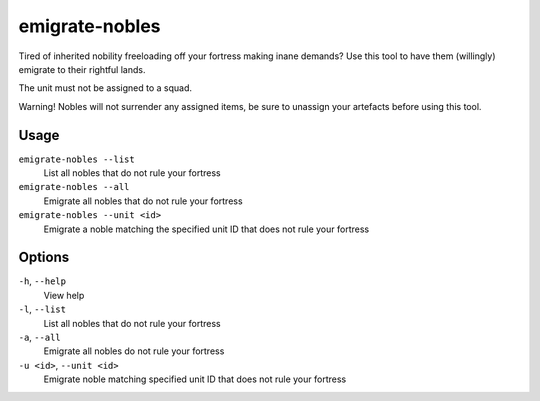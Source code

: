 emigrate-nobles
===============

.. dfhack-tool::
    :summary: Allow inherited nobles to emigrate from fort to their site of governance.
    :tags: fort units

Tired of inherited nobility freeloading off your fortress making inane demands? Use this tool
to have them (willingly) emigrate to their rightful lands.

The unit must not be assigned to a squad.

Warning! Nobles will not surrender any assigned items, be sure to unassign your artefacts before
using this tool.

Usage
-----

``emigrate-nobles --list``
    List all nobles that do not rule your fortress
``emigrate-nobles --all``
    Emigrate all nobles that do not rule your fortress
``emigrate-nobles --unit <id>``
    Emigrate a noble matching the specified unit ID that does not rule your fortress

Options
-------

``-h``, ``--help``
    View help
``-l``, ``--list``
    List all nobles that do not rule your fortress
``-a``, ``--all``
    Emigrate all nobles do not rule your fortress
``-u <id>``, ``--unit <id>``
    Emigrate noble matching specified unit ID that does not rule your fortress
